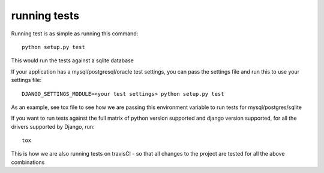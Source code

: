 running tests
=============

Running test is as simple as running this command::

  python setup.py test

This would run the tests against a sqlite database

If your application has a mysql/postgresql/oracle test settings, you can pass the settings file and run this to use
your settings file::

  DJANGO_SETTINGS_MODULE=<your test settings> python setup.py test

As an example, see tox file to see how we are passing this environment variable to run tests for mysql/postgres/sqlite

If you want to run tests against the full matrix of python version supported and django version supported, for all the drivers supported by Django, run::

  tox


This is how we are also running tests on travisCI - so that all changes to the project are tested for all the above combinations
